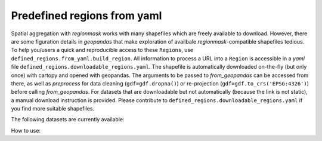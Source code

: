 ############################
Predefined regions from yaml
############################

Spatial aggregation with `regionmask` works with many shapefiles which are freely available to download.
However, there are some figuration details in `geopandas` that make exploration of availbale `regionmask`-compatible shapefiles tedious.
To help you/users a quick and reproducible access to these ``Regions``, use ``defined_regions.from_yaml.build_region``.
All information to process a URL into a ``Region`` is accessible in a `yaml` file  ``defined_regions.downloadable_regions.yaml``.
The shapefile is automatically downloaded on-the-fly (but only once) with cartopy and opened with geopandas.
The arguments to be passed to `from_geopandas` can be accessed from there, as well as `preprocess` for data cleaning (``gdf=gdf.dropna()``) or re-projection (``gdf=gdf.to_crs('EPSG:4326')``) before calling `from_geopandas`.
For datasets that are downloadable but not automatically (because the link is not static), a manual download instruction is provided. Please contribute to ``defined_regions.downloadable_regions.yaml`` if you find more suitable shapefiles.

The following datasets are currently available:

.. ipython:: python

    from regionmask.defined_regions.from_yaml import download_regions_config
    print('Key:','Longname:','Automatic download:')
    for key in download_regions_config:
        automatic = True if download_regions_config[key]['download']['url'] is not None else False
        print(f'{key}: {download_regions_config[key]["long_name"]}: {automatic}')

.. ipython:: python
    :suppress:

    # Use defaults so we don't get gridlines in generated docs
    import matplotlib as mpl
    mpl.rcdefaults()
    mpl.use('Agg')

    # cut border when saving (for maps)
    mpl.rcParams["savefig.bbox"] = "tight"

How to use:

.. ipython:: python

    import regionmask
    meow = regionmask.defined_regions.build_region('MEOW')
    meow

    meow.plot(add_label=False)
    @savefig plotting_landmask.png width=100%
    plt.tight_layout()

